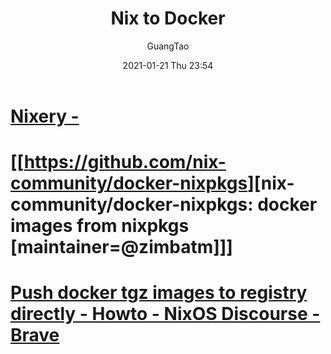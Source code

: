 #+TITLE: Nix to Docker
#+AUTHOR: GuangTao
#+EMAIL: gtrunsec@hardenedlinux.org
#+DATE: 2021-01-21 Thu 23:54


#+OPTIONS:   H:3 num:t toc:t \n:nil @:t ::t |:t ^:nil -:t f:t *:t <:t


* [[https://nixery.dev/][Nixery -]]

* [[https://github.com/nix-community/docker-nixpkgs][nix-community/docker-nixpkgs: docker images from nixpkgs [maintainer=@zimbatm]​]]
* [[https://discourse.nixos.org/t/push-docker-tgz-images-to-registry-directly/189/10][Push docker tgz images to registry directly - Howto - NixOS Discourse - Brave]]
